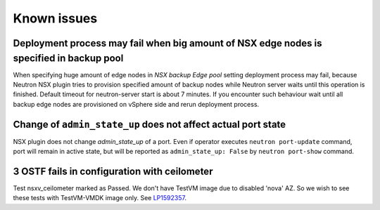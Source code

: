 Known issues
============

Deployment process may fail when big amount of NSX edge nodes is specified in backup pool
-----------------------------------------------------------------------------------------

When specifying huge amount of edge nodes in *NSX backup Edge pool* setting
deployment process may fail, because Neutron NSX plugin tries to provision
specified amount of backup nodes while Neutron server waits until this
operation is finished. Default timeout for neutron-server start is about 7
minutes. If you encounter such behaviour wait until all backup edge nodes are
provisioned on vSphere side and rerun deployment process.

Change of ``admin_state_up`` does not affect actual port state
--------------------------------------------------------------

NSX plugin does not change *admin_state_up* of a port. Even if operator
executes ``neutron port-update`` command, port will remain in active state, but
will be reported as ``admin_state_up: False`` by ``neutron port-show`` command.

3 OSTF fails in configuration with ceilometer
---------------------------------------------

Test nsxv_ceilometer marked as Passed.
We don't have TestVM image due to disabled 'nova' AZ. So we wish to see these
tests with TestVM-VMDK image only.
See `LP1592357 <https://bugs.launchpad.net/fuel-plugin-nsxv/+bug/1592357>`_.
